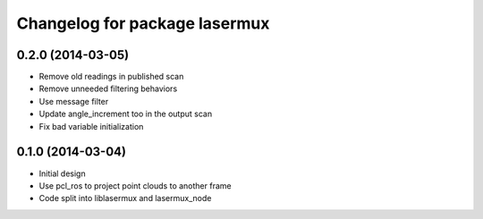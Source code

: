^^^^^^^^^^^^^^^^^^^^^^^^^^^^^^
Changelog for package lasermux
^^^^^^^^^^^^^^^^^^^^^^^^^^^^^^

0.2.0 (2014-03-05)
------------------
* Remove old readings in published scan
* Remove unneeded filtering behaviors
* Use message filter
* Update angle_increment too in the output scan
* Fix bad variable initialization

0.1.0 (2014-03-04)
------------------
* Initial design
* Use pcl_ros to project point clouds to another frame
* Code split into liblasermux and lasermux_node
